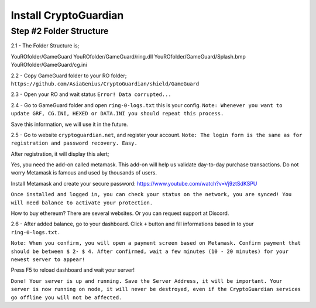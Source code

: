 ========
Install CryptoGuardian 
========

Step #2 Folder Structure
====

2.1 - The Folder Structure is;

.. code-block:: bash
YouROfolder/GameGuard
YouROfolder/GameGuard/ring.dll
YouROfolder/GameGuard/Splash.bmp
YouROfolder/GameGuard/cg.ini
            

2.2 - Copy GameGuard folder to your RO folder; ``https://github.com/AsiaGenius/CryptoGuardian/shield/GameGuard``

|step1|

2.3 - Open your RO and wait status ``Error! Data corrupted...``

|step2|

2.4 - Go to GameGuard folder and open ``ring-0-logs.txt`` this is your config. 
``Note: Whenever you want to update GRF, CG.INI, HEXED or DATA.INI you should repeat this process.``

|step3|

Save this information, we will use it in the future.

2.5 - Go to website ``cryptoguardian.net``, and register your account. 
``Note: The login form is the same as for registration and password recovery. Easy.``

After registration, it will display this alert;

|step4|

Yes, you need the add-on called metamask. 
This add-on will help us validate day-to-day purchase transactions. 
Do not worry Metamask is famous and used by thousands of users.

Install Metamask and create your secure password: https://www.youtube.com/watch?v=Vj9ztSdKSPU

``Once installed and logged in, you can check your status on the network, you are synced! You will need balance to activate your protection.``

How to buy ethereum? There are several websites. Or you can request support at Discord.

|step5|

2.6 - After added balance, go to your dashboard. Click ``+`` button and fill informations based in to your ``ring-0-logs.txt.``

|step6|

``Note: When you confirm, you will open a payment screen based on Metamask. Confirm payment that should be between $ 2- $ 4. After confirmed, wait a few minutes (10 - 20 minutes) for your newest server to appear!``

Press F5 to reload dashboard and wait your server!

|step7|

``Done! Your server is up and running. Save the Server Address, it will be important. Your server is now running on node, it will never be destroyed, even if the CryptoGuardian services go offline you will not be affected.``



.. |step1| image:: https://image.prntscr.com/image/lDl6DCZ_RyOKYQjz714YEg.png
   :target: http://docs.cryptoguardian.net/en/latest/index.html#how-to-get-support
.. |step2| image:: https://image.prntscr.com/image/3RuKZQDyQyGeN4Bz0HWcug.png
   :target: http://docs.cryptoguardian.net/en/latest/index.html#how-to-get-support
.. |step3| image:: https://image.prntscr.com/image/QG9FWMrXQ-2iIZ8Vy2ANEw.png
   :target: http://docs.cryptoguardian.net/en/latest/index.html#how-to-get-support
.. |step4| image:: https://image.prntscr.com/image/_dWWCAj1QheOvrnL7A2ozQ.png
   :target: http://docs.cryptoguardian.net/en/latest/index.html#how-to-get-support
.. |step5| image:: https://image.prntscr.com/image/1rCnZOVEQDuhyZkdBV5nQQ.png
   :target: http://docs.cryptoguardian.net/en/latest/index.html#how-to-get-support
.. |step6| image:: https://image.prntscr.com/image/isx_r9SfSD_HHD3wLnC_PA.png
   :target: http://docs.cryptoguardian.net/en/latest/index.html#how-to-get-support
.. |step7| image:: https://image.prntscr.com/image/-EpQwZWQQWCa65mG3OrLcA.png
   :target: http://docs.cryptoguardian.net/en/latest/index.html#how-to-get-support